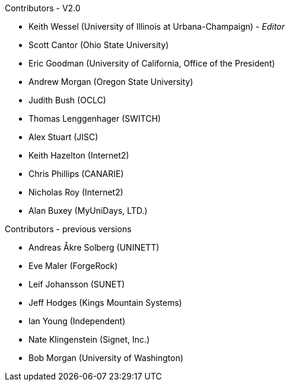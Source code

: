 .Contributors - V2.0

* Keith Wessel (University of Illinois at Urbana-Champaign) - _Editor_
* Scott Cantor (Ohio State University)
* Eric Goodman (University of California, Office of the President)
* Andrew Morgan (Oregon State University)
* Judith Bush (OCLC)
* Thomas Lenggenhager (SWITCH)
* Alex Stuart (JISC)
* Keith Hazelton (Internet2)
* Chris Phillips (CANARIE)
* Nicholas Roy (Internet2)
* Alan Buxey (MyUniDays, LTD.)

.Contributors - previous versions

* Andreas Åkre Solberg (UNINETT)
* Eve Maler (ForgeRock)
* Leif Johansson (SUNET)
* Jeff Hodges (Kings Mountain Systems)
* Ian Young (Independent)
* Nate Klingenstein (Signet, Inc.)
* Bob Morgan (University of Washington)
